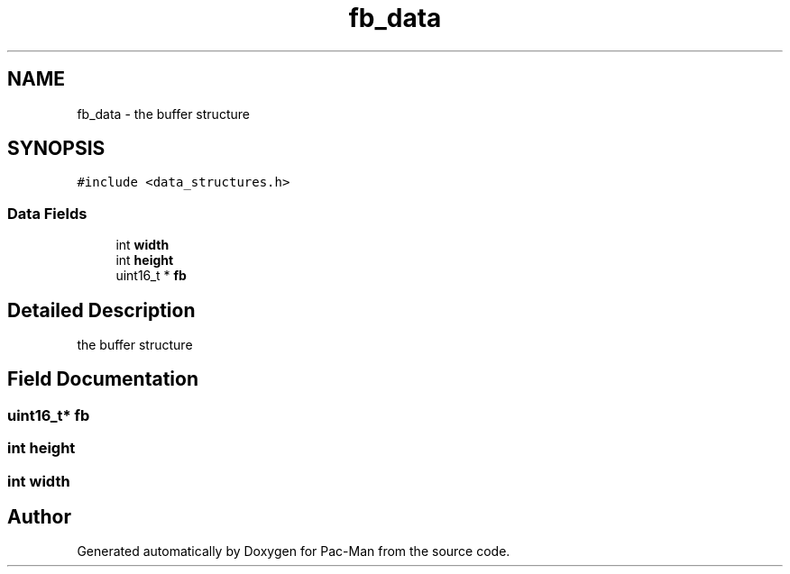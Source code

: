 .TH "fb_data" 3 "Tue May 4 2021" "Version 1.0.0" "Pac-Man" \" -*- nroff -*-
.ad l
.nh
.SH NAME
fb_data \- the buffer structure  

.SH SYNOPSIS
.br
.PP
.PP
\fC#include <data_structures\&.h>\fP
.SS "Data Fields"

.in +1c
.ti -1c
.RI "int \fBwidth\fP"
.br
.ti -1c
.RI "int \fBheight\fP"
.br
.ti -1c
.RI "uint16_t * \fBfb\fP"
.br
.in -1c
.SH "Detailed Description"
.PP 
the buffer structure 
.SH "Field Documentation"
.PP 
.SS "uint16_t* fb"

.SS "int height"

.SS "int width"


.SH "Author"
.PP 
Generated automatically by Doxygen for Pac-Man from the source code\&.
